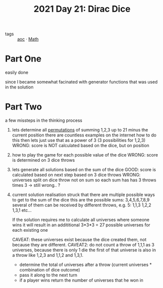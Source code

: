 :PROPERTIES:
:ID:       9220d8b1-7700-4622-8608-801e357a1358
:END:
#+title: 2021 Day 21: Dirac Dice

- tags :: [[id:3b4d4e31-7340-4c89-a44d-df55e5d0a3d3][aoc]] · [[id:c24f193e-a83b-4253-aba8-d5bef70a96c9][Math]]



* Part One
easily done

since I became somewhat facinated with generator functions
that was used in the solution

* Part Two
a few missteps in the thinking process

 1. lets determine all [[id:0791fcdf-440d-4836-8426-cd93bb9a9587][permutations]] of summing 1,2,3 up to 21 minus the current position
    there are countless examples on the internet how to do this
    then lets just use that as a power of 3 (3 possibilities for 1,2,3)
    WRONG: score is NOT calculated based on the dice, but on position

 2. how to play the game for each possible value of the dice
    WRONG: score is determined on 3 dice throws

 3. lets generate all solutions based on the sum of the dice
    GOOD: score is calculated based on next step based on 3 dice throws
    WRONG: universes split on dice throw not on sum so each sum has has 3 throws
    times 3 -> still wrong.. ?

 4. current solution
    realisation struck that there are multiple possible ways to get to the sum of the dice
    this are the possible sums: 3,4,5,6,7,8,9
    several of them can be received by different throws, e.g. 5:
    1,1,3
    1,2,2
    1,3,1
    etc...

    If the solution requires me to calculate all universes where someone wins
    it will result in an addititional 3*3*3 = 27 possible universes for each existing one

    CAVEAT: these universes exist because the dice created them, not because they are different.
    CAVEAT2: do not count a throw of 1,1,1 as 3 universes, because there is only 1 die
             the first of that universe is also in a throw like 1,2,3 and 1,1,2 and 1,3,1.

    - determine the total of universes after a throw (current universes * combination of dice outcome)
    - pass it along to the next turn
    - if a player wins return the number of universes that he won in
